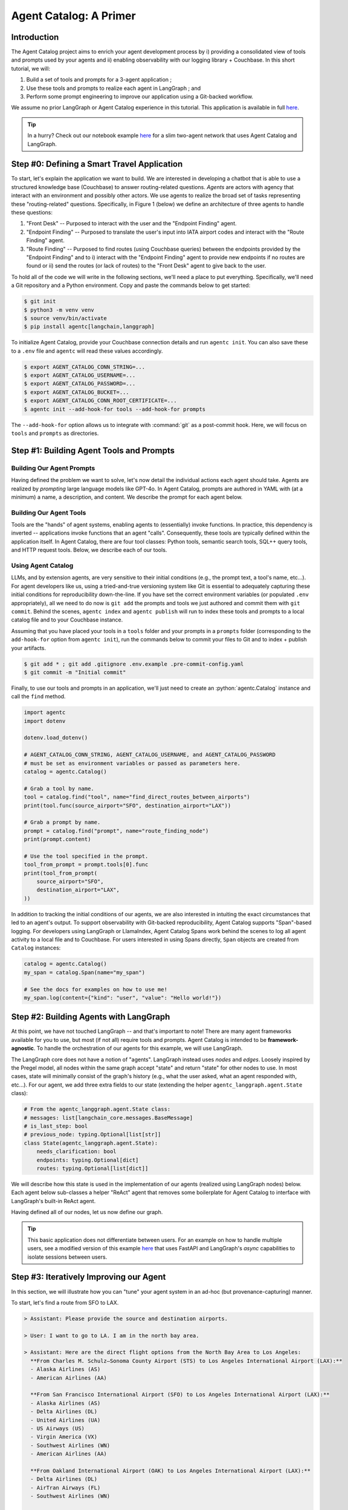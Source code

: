 .. role:: python(code)
   :language: python

.. role:: sql(code)
   :language: sql

Agent Catalog: A Primer
=======================

Introduction
------------

The Agent Catalog project aims to enrich your agent development process by i) providing a consolidated view of tools
and prompts used by your agents and ii) enabling observability with our logging library + Couchbase.
In this short tutorial, we will:

1. Build a set of tools and prompts for a 3-agent application ;
2. Use these tools and prompts to realize each agent in LangGraph ; and
3. Perform some prompt engineering to improve our application using a Git-backed workflow.

We assume no prior LangGraph or Agent Catalog experience in this tutorial.
This application is available in full `here <https://github.com/couchbaselabs/agent-catalog/tree/master/examples/with_langgraph>`__.

.. tip::

    In a hurry?
    Check out our notebook example `here <https://github.com/couchbaselabs/agent-catalog/tree/master/examples/with_notebook>`__
    for a slim two-agent network that uses Agent Catalog and LangGraph.

Step #0: Defining a Smart Travel Application
--------------------------------------------

To start, let's explain the application we want to build.
We are interested in developing a chatbot that is able to use a structured knowledge base (Couchbase) to answer
routing-related questions.
*Agents* are actors with agency that interact with an environment and possibly other actors.
We use agents to realize the broad set of tasks representing these "routing-related" questions.
Specifically, in Figure 1 (below) we define an architecture of three agents to handle these questions:

1. "Front Desk" -- Purposed to interact with the user and the "Endpoint Finding" agent.
2. "Endpoint Finding" -- Purposed to translate the user's input into IATA airport codes and interact with the
   "Route Finding" agent.
3. "Route Finding" -- Purposed to find routes (using Couchbase queries) between the endpoints provided by the
   "Endpoint Finding" and to i) interact with the "Endpoint Finding" agent to provide new endpoints if no routes are
   found or ii) send the routes (or lack of routes) to the "Front Desk" agent to give back to the user.

.. mermaid::
    :title: 3-Agent Route Finding System
    :align: center
    :caption: **Figure 1**: The 3-agent system (a Front Desk agent, a Route Finding agent, and an Endpoint Finding
        agent) we will be working with.

    %%{init: {'flowchart': {'curve': 'linear', 'defaultRenderer': 'elk'}}}%%
    graph BT
    ;
        __start__([<p>__start__</p>]):::first
        front_desk_agent(front_desk_agent)
        endpoint_finding_agent(endpoint_finding_agent)
        route_finding_agent(route_finding_agent)
        __end__([<p>__end__</p>]):::last
        __start__ --> front_desk_agent;
        endpoint_finding_agent --> route_finding_agent;
        front_desk_agent -. ENDPOINT_FINDING .-> endpoint_finding_agent;
    front_desk_agent -. END .-> __end__;
    route_finding_agent -. FRONT_DESK .-> front_desk_agent;
    route_finding_agent -. ENDPOINT_FINDING .-> endpoint_finding_agent;
    front_desk_agent -. FRONT_DESK .-> front_desk_agent;
    classDef default fill:#f2f0ff, line-height: 1.2
    classDef first fill-opacity:0
    classDef last fill: #bfb6fc

To hold all of the code we will write in the following sections, we'll need a place to put everything.
Specifically, we'll need a Git repository and a Python environment.
Copy and paste the commands below to get started:

.. code-block:: ansi-shell-session

    $ git init
    $ python3 -m venv venv
    $ source venv/bin/activate
    $ pip install agentc[langchain,langgraph]

To initialize Agent Catalog, provide your Couchbase connection details and run ``agentc init``.
You can also save these to a ``.env`` file and ``agentc`` will read these values accordingly.

.. code-block:: ansi-shell-session

    $ export AGENT_CATALOG_CONN_STRING=...
    $ export AGENT_CATALOG_USERNAME=...
    $ export AGENT_CATALOG_PASSWORD=...
    $ export AGENT_CATALOG_BUCKET=...
    $ export AGENT_CATALOG_CONN_ROOT_CERTIFICATE=...
    $ agentc init --add-hook-for tools --add-hook-for prompts

The ``--add-hook-for`` option allows us to integrate with :command:`git` as a post-commit hook.
Here, we will focus on ``tools`` and ``prompts`` as directories.


Step #1: Building Agent Tools and Prompts
-----------------------------------------

Building Our Agent Prompts
^^^^^^^^^^^^^^^^^^^^^^^^^^

Having defined the problem we want to solve, let's now detail the individual actions each agent should take.
Agents are realized by *prompting* large language models like GPT-4o.
In Agent Catalog, prompts are authored in YAML with (at a minimum) a name, a description, and content.
We describe the prompt for each agent below.

.. dropdown:: Front Desk Agent Prompt

    .. code-block:: yaml

        record_kind: prompt
        name: front_desk_node
        description: >
          All inputs required to assemble the front-desk node.

        output:
          title: ResponseOrShouldContinue
          description: >
            The response to the user's input and whether (or not)
            the conversation should continue.
          type: object
          properties:
            is_last_step:
              type: boolean
              description: "Whether (or not) the conversation should continue."
            response:
              type: string
              description: "The response to the user's input."
            needs_clarification:
              type: boolean
              description: "Whether (or not) the response needs clarification."
          required: [ should_continue, response, needs_clarification ]

        content:
          agent_instructions:
            - Be polite!

          output_format_instructions: >
            Be polite and professional in your responses.
            Err on the side of caution when deciding whether to continue the
            conversation.
            If you are unsure, it is better to **END** the conversation than
            to continue it.

    Note that our ``content`` field is an object with two objects: ``agent_instructions`` and
    ``output_format_instructions``.
    The former is a YAML list of four strings while the latter describes instructions for formatting its response.
    The practice of "prompt engineering" in the context of agents entails meticulously evolving this
    ``agent_instructions`` field.
    As we will later see, prompt engineering is closely related with problem specification.
    An ill-defined specification leads to sub-optimal performance, but it is unreasonable to ask for a well defined
    specification upfront.
    This process of prompt evolution needs to be seamless and provenance-respecting, which Agent Catalog enables.

    .. note::

        Frameworks like CrewAI may possess their own set of templates with variables that must be bound (e.g.,
        ``instructions``, ``persona``, ``examples``, etc...).
        ``content`` can include any arbitrary collection of fields that can later be used to interface with any
        framework.
        To use our prebuilt LangGraph integration libraries, adding ``agent_instructions`` and
        ``output_format_instructions`` allows us (Agent Catalog) to properly map these fields to LangGraph's
        ``langgraph.prebuilt.create_react_agent``.

    In addition to the ``name``, ``description``, and ``content`` fields, we also specify an ``output`` field in our
    prompt.
    LLMs that support structured responses / guided decoding allow developers like us to make our applications more
    robust.
    For our front desk agent, we mandate that its output contain a) a flag denoting whether or not the conversation
    should end, b) the response the agent should give (if any), and c) a flag denoting whether the agent must ask the
    user for more clarification.
    This output field is expressed in JSON schema (using YAML).

.. dropdown:: Endpoint Finding Agent Prompt

    .. code-block:: yaml

        record_kind: prompt
        name: endpoint_finding_node
        description: >
          All inputs required to assemble the endpoint-finding node.

        output:
          title: Endpoints
          description: The source and destination airports for a flight / route.
          type: object
          properties:
            source:
              type: string
              description: "The IATA code for the source airport."
            dest:
              type: string
              description: "The IATA code for the destination airport."
          required: [source, dest]

        content:
          agent_instructions: >
            Your task is to find the source and destination airports for a flight.
            The user will provide you with the source and destination cities.
            You need to find the IATA codes for the source and destination airports.
            Another agent will use these IATA codes to find a route between the two
            airports.
            If a route cannot be found, suggest alternate airports (preferring
            airports that are more likely to have routes between them).

          output_format_instructions: >
            Ensure that each IATA code is a string and is capitalized.

    Again, our ``content`` field is an object with two objects: ``agent_instructions`` and
    ``output_format_instructions``.
    The former describes directions the agent must take to find the source and destination airports.
    Finally, for our endpoint finding agent, we mandate that its output is an object with ``source`` and ``dest``
    fields.

.. dropdown:: Route Finding Agent Prompt

    .. code-block:: yaml

        record_kind: prompt
        name: route_finding_node
        description: >
          All inputs required to assemble the route-finding node.

        tools:
          - name: "find_direct_routes_between_airports"
          - query: "finding indirect flights (those with layovers)"
            limit: 2

        output:
          title: Routes
          description: >
            A list of a sequence of flights (source and destinations) that connect
            two airports.
          type: object
          properties:
            routes:
              type: array
              items:
                type: object
                properties:
                  source:
                    type: string
                    description: "The IATA code for the source airport."
                  dest:
                    type: string
                    description: "The IATA code for the destination airport."
                required: [ source, dest ]
            is_last_step:
              type: boolean
              description: >
                Whether the agent should continue to find routes between new source
                and destination cities.
          required: [ routes, is_last_step ]

        content:
          agent_instructions:
            - >
              Your task is to use the provided tools to find a route that connects
              the source and destination airports.
              You will be given the source and destination cities.
              You MUST use the provided tools.
              Use routes with fewer layovers (e.g., if a direct flight and a
              one-layover flight exists, choose the direct flight).
            - >
              If no routes exist, return an empty list.
              You will then be given new source and destination cities to find
              routes between.
              If you cannot find a route after the second attempt, set the
              `is_last_step` flag to True.

          output_format_instructions: >
            Ensure that each IATA code is a string and is capitalized for all
            routes returned.

    Compared to our endpoint finding agent prompt and our front desk agent prompt, our route finding agent prompt
    possesses an additional field: ``tools``.
    Prompts in Agent Catalog optionally specify a set of **tools** (discussed in detail in the following section) to be
    associated with.
    The first tool, ``find_direct_routes_between_airports``, is specified directly by name.
    The next two tools are specified indirecty with a semantically similar query string: "finding indirect flights
    those with layovers)".
    If prompt authors are unaware of the full set of tools available to them (as is the case for large agent
    applications), they can estimate the exact tools they need within the prompt itself.

Building Our Agent Tools
^^^^^^^^^^^^^^^^^^^^^^^^

Tools are the "hands" of agent systems, enabling agents to (essentially) invoke functions.
In practice, this dependency is inverted -- applications invoke functions that an agent "calls".
Consequently, these tools are typically defined within the application itself.
In Agent Catalog, there are four tool classes: Python tools, semantic search tools, SQL++ query tools, and HTTP
request tools.
Below, we describe each of our tools.

.. dropdown:: Find Direct Routes Tool (SQL++)

    .. code-block::

        /*
        name: find_direct_routes_between_airports
        description: >
            Find a list of direct routes between two airports using source_airport
            and destination_airport.
        input:
            type: object
            properties:
              source_airport:
                type: string
              destination_airport:
                type: string

        secrets:
            - couchbase:
                conn_string: CB_CONN_STRING
                username: CB_USERNAME
                password: CB_PASSWORD
                # certificate: CB_CERTIFICATE
        */
        FROM
            `travel-sample`.inventory.route r
        WHERE
            r.sourceairport = $source_airport AND
            r.destinationairport = $destination_airport
        SELECT VALUE {
            "airlines"     : [ r.airline ],
            "layovers"     : [],
            "from_airport" : r.sourceairport,
            "to_airport"   : r.destinationairport
        }
        LIMIT
            10;

    .. note::

        Note the use of named parameters ``$source_airport`` and ``$destination_airport`` in the SQL++ query itself.

    Tools require metadata to instruct our agent on the tool's use.
    In SQL++ tools, this metadata is captured in a multi-line comment containing a YAML block with the ``name``,
    ``description``, an ``input`` type and a ``secrets`` block.

    ``name`` and ``description`` are self-explanatory (these fields refer to the same concepts from our prompts).
    ``input`` describes the named parameters used by the SQL++ query.
    This description is expressed in JSON schema (using YAML).
    For this tool, the named parameters ``$source_airport`` and ``$destination_airport`` correspond to the
    ``source_airport`` and ``destination_airport`` string fields described in ``input``.
    The ``couchbase`` object inside the ``secrets`` list describes the keys that correspond to the connection details
    used to execute the query.
    In most cases, you shouldn't need to modify this field from the template -- you'll just need to make sure that
    ``CB_CONN_STRING``, ``CB_USERNAME``, and ``CB_PASSWORD`` are environment variables that are set.

    .. important::

        ``CB_CONN_STRING``, ``CB_USERNAME``, and ``CB_PASSWORD`` are distinct from ``AGENT_CATALOG_CONN_STRING``,
        ``AGENT_CATALOG_USERNAME``, and ``AGENT_CATALOG_PASSWORD``!
        In this example, you'll need to set both (even if Agent Catalog and the travel sample reside in the same
        cluster).

.. dropdown:: Find Indirect Routes Tools (Python)

    We could describe the remaining tools using the SQL++ tool format, but for teaching purposes we will author the
    remaining tools in Python.

    .. code-block:: python

        cluster = couchbase.cluster.Cluster(
            os.getenv("CB_CONN_STRING"),
            couchbase.options.ClusterOptions(
                authenticator=couchbase.auth.PasswordAuthenticator(
                    username=os.getenv("CB_USERNAME"),
                    password=os.getenv("CB_PASSWORD"),
                )
            ),
        )

        @agentc.catalog.tool
        def find_one_layover_flights(
            source_airport: str,
            destination_airport: str,
        ) -> list[dict]:
            """Find all one-layover (indirect) flights between two airports."""
            query = cluster.query(
                """
                    FROM
                        `travel-sample`.inventory.route r1,
                        `travel-sample`.inventory.route r2
                    WHERE
                        r1.sourceairport = $source_airport AND
                        r1.destinationairport = r2.sourceairport AND
                        r2.destinationairport = $destination_airport
                    SELECT VALUE {
                        "airlines"     : [r1.airline, r2.airline],
                        "layovers"     : [r1.destinationairport],
                        "from_airport" : r1.sourceairport,
                        "to_airport"   : r2.destinationairport
                    }
                    LIMIT
                        10;
                """,
                couchbase.options.QueryOptions(
                    named_parameters={
                        "source_airport": source_airport,
                        "destination_airport": destination_airport
                    }
                ),
            )
            results: list[dict] = list()
            for result in query.rows():
                results.append(result.dict)
            return results


        @agentc.catalog.tool
        def find_two_layover_flights(
            source_airport: str,
            destination_airport: str,
        ) -> list[dict]:
            """Find all two-layover (indirect) flights between two airports."""
            query = cluster.query(
                """
                    FROM
                        `travel-sample`.inventory.route r1,
                        `travel-sample`.inventory.route r2,
                        `travel-sample`.inventory.route r3
                    WHERE
                        r1.sourceairport = $source_airport AND
                        r1.destinationairport = r2.sourceairport AND
                        r2.destinationairport = r3.sourceairport AND
                        r3.destinationairport = $destination_airport
                    SELECT VALUE {
                        "airlines"     : [r1.airline, r2.airline, r3.airline],
                        "layovers"     : [r1.destinationairport],
                        "from_airport" : r1.sourceairport,
                        "to_airport"   : r3.destinationairport
                    }
                    LIMIT
                        10;
                """,
                couchbase.options.QueryOptions(
                    named_parameters={
                        "source_airport": source_airport,
                        "destination_airport": destination_airport
                    }
                ),
            )
            results: list[dict] = list()
            for result in query.rows():
                results.append(result)
            return results

    Python tools are Python functions that are decorated with the :python:`agentc.catalog.tool` decorator.
    By default, the function's name (here, :python:`find_one_layover_flights` and :python:`find_two_layover_flights`)
    and the function's docstring (the triple-quoted string immediately under the function signature) are used to
    populate the decorator's ``name`` and ``description`` fields, though these can also be explicitly specified by using
    :python:`agentc.catalog.tool(name=..., description=...)`.

    The arguments of each function (``source_airport`` and ``destination_airport``) must be appropriately typed for the
    agent to correctly invoke the function.
    Similar to the ``find_direct_routes_between_airports`` tool, both fields are string-valued.

    .. note::

        In general, it is good practice to also attach return types for your functions (here, :python:`-> list[dict]`)
        -- but this is not a strict requirement for our agent to invoke the function.

Using Agent Catalog
^^^^^^^^^^^^^^^^^^^

LLMs, and by extension agents, are very sensitive to their initial conditions (e.g., the prompt text, a tool's name,
etc...).
For agent developers like us, using a tried-and-true versioning system like Git is essential to adequately capturing
these initial conditions for reproducibility down-the-line.
If you have set the correct environment variables (or populated ``.env`` appropriately), all we need to do now is
``git add`` the prompts and tools we just authored and commit them with ``git commit``.
Behind the scenes, ``agentc index`` and ``agentc publish`` will run to index these tools and prompts to a
local catalog file and to your Couchbase instance.

Assuming that you have placed your tools in a ``tools`` folder and your prompts in a ``prompts`` folder
(corresponding to the ``add-hook-for`` option from ``agentc init``), run the commands below to commit your files to
Git and to index + publish your artifacts.

.. code-block:: ansi-shell-session

    $ git add * ; git add .gitignore .env.example .pre-commit-config.yaml
    $ git commit -m "Initial commit"

Finally, to use our tools and prompts in an application, we'll just need to create an :python:`agentc.Catalog` instance
and call the ``find`` method.

.. code-block:: python

    import agentc
    import dotenv

    dotenv.load_dotenv()

    # AGENT_CATALOG_CONN_STRING, AGENT_CATALOG_USERNAME, and AGENT_CATALOG_PASSWORD
    # must be set as environment variables or passed as parameters here.
    catalog = agentc.Catalog()

    # Grab a tool by name.
    tool = catalog.find("tool", name="find_direct_routes_between_airports")
    print(tool.func(source_airport="SFO", destination_airport="LAX"))

    # Grab a prompt by name.
    prompt = catalog.find("prompt", name="route_finding_node")
    print(prompt.content)

    # Use the tool specified in the prompt.
    tool_from_prompt = prompt.tools[0].func
    print(tool_from_prompt(
        source_airport="SFO",
        destination_airport="LAX",
    ))

In addition to tracking the initial conditions of our agents, we are also interested in intuiting the exact
circumstances that led to an agent's output.
To support observability with Git-backed reproducibility, Agent Catalog supports "Span"-based logging.
For developers using LangGraph or LlamaIndex, Agent Catalog Spans work behind the scenes to log all agent activity to a
local file and to Couchbase.
For users interested in using Spans directly, ``Span`` objects are created from ``Catalog`` instances:

.. code-block:: python

    catalog = agentc.Catalog()
    my_span = catalog.Span(name="my_span")

    # See the docs for examples on how to use me!
    my_span.log(content={"kind": "user", "value": "Hello world!"})

Step #2: Building Agents with LangGraph
---------------------------------------

At this point, we have not touched LangGraph -- and that's important to note!
There are many agent frameworks available for you to use, but most (if not all) require tools and prompts.
Agent Catalog is intended to be **framework-agnostic**.
To handle the orchestration of our agents for this example, we will use LangGraph.

The LangGraph core does not have a notion of "agents".
LangGraph instead uses *nodes* and *edges*.
Loosely inspired by the Pregel model, all nodes within the same graph accept "state" and return "state" for other nodes
to use.
In most cases, state will minimally consist of the graph's history (e.g., what the user asked, what an agent responded
with, etc...).
For our agent, we add three extra fields to our state (extending the helper ``agentc_langgraph.agent.State`` class):

.. code-block:: python

    # From the agentc_langgraph.agent.State class:
    # messages: list[langchain_core.messages.BaseMessage]
    # is_last_step: bool
    # previous_node: typing.Optional[list[str]]
    class State(agentc_langgraph.agent.State):
        needs_clarification: bool
        endpoints: typing.Optional[dict]
        routes: typing.Optional[list[dict]]

We will describe how this state is used in the implementation of our agents (realized using LangGraph nodes) below.
Each agent below sub-classes a helper "ReAct" agent that removes some boilerplate for Agent Catalog to interface
with LangGraph's built-in ReAct agent.

.. dropdown:: Front Desk Agent (Node)

    .. code-block:: python

        def talk_to_user(
            span: agentc.Span,
            message: str,
            requires_response: bool = True,
        ):
            # We use "Assistant" to differentiate between the
            # "internal" AI messages and what the user sees.
            span.log(agentc.span.AssistantContent(value=message))
            if requires_response:
                print("> Assistant: " + message)
                response = input("> User: ")
                span.log(agentc.span.UserContent(value=response))
                return response
            else:
                print("> Assistant: " + message)

        class FrontDeskAgent(agentc_langgraph.agent.ReActAgent):
            def __init__(
                self,
                catalog: agentc.Catalog,
                span: agentc.Span,
            ):
                chat_model = langchain_openai.chat_models.ChatOpenAI(
                    model="gpt-4o-mini",
                    temperature=0,
                )
                super().__init__(
                    chat_model=chat_model,
                    catalog=catalog,
                    span=span,
                    prompt_name="front_desk_node",
                )
                self.introductory_message: str = \
                    "Please provide the source and destination airports."

            def _invoke(
                self,
                span: agentc.Span,
                state: State,
                config: langchain_core.runnables.RunnableConfig,
            ) -> State:
                if len(state["messages"]) == 0:
                    # This is the first message in the conversation.
                    response = talk_to_user(span, self.introductory_message)
                    state["messages"].append(langchain_core.messages.HumanMessage(content=response))
                else:
                    # Display the last message in our conversation to our user.
                    response = talk_to_user(span, state["messages"][-1].content)
                    state["messages"].append(langchain_core.messages.HumanMessage(content=response))

                # Give the working state to our agent.
                agent = self.create_react_agent(span)
                response = agent.invoke(input=state, config=config)

                # 'is_last_step' and 'response' comes from the prompt's output format.
                # Note this is a direct mutation on the "state" given to the Span!
                structured_response = response["structured_response"]
                state["messages"].append(
                    langchain_core.messages.AIMessage(structured_response["response"])
                )
                state["is_last_step"] = structured_response["is_last_step"]
                state["needs_clarification"] = structured_response["needs_clarification"]
                if state["is_last_step"]:
                    talk_to_user(span, structured_response["response"], requires_response=False)
                return state

    Outside of our agent we define a :python:`talk_to_user` tool, which interfaces with the user through the console
    and records user + assistant activity to an Agent Catalog :python:`Span` instance.

    Starting with our constructor, the prompt we specified earlier is retrieved by name with
    :python:`prompt_name="front_desk_node"`.
    For this example, we are using ``gpt-4o-mini`` but any LangChain-compatible chat model can be used here.

    .. note::

        Note that we pass an OpenAI chat model instance (specifically, ``gpt-4o-mini`` with :python:`temperature=0`)
        to the parent class.
        This is one of many initial conditions that would not be captured if we versioned only our prompts!

    Child classes of :python:`agentc_langgraph.agent.ReActAgent` must also implement the :python:`_invoke` method, which
    handles the invocation of our LLM and how to mutate the input :python:`State` instance for use by other agents.
    Our front desk agent always starts with a pre-canned message when first interacting with a user, but will invoke
    a ReAct agent containing our message history for all subsequent responses.
    After the agent invocation, we mutate the :python:`state` object to:

    1. Add the LLM's output to our conversational history list, :python:`"messages"`;
    2. Set the :python:`is_last_step` and :python:`needs_clarification` flags from the LLM's structured response
       (according to the output type defined in the prompt); and
    3. Responds to the user if :python:`is_last_step` is raised.

    Once our :python:`state` object has been modified, we emit our state for other agents (or more accurately, nodes)
    to use in their :python:`_invoke` method.

.. dropdown:: Endpoint Finding Agent (Node)

    .. code-block:: python

        class EndpointFindingAgent(agentc_langgraph.agent.ReActAgent):
            def __init__(self, catalog: agentc.Catalog, span: agentc.Span):
                chat_model = langchain_openai.chat_models.ChatOpenAI(
                    model="gpt-4o",
                    temperature=0,
                )
                super().__init__(
                    chat_model=chat_model,
                    catalog=catalog,
                    span=span,
                    prompt_name="endpoint_finding_node",
                )

            def _invoke(
                self,
                span: agentc.Span,
                state: State,
                config: langchain_core.runnables.RunnableConfig,
            ) -> State:
                # Give the working state to our agent.
                agent = self.create_react_agent(span)
                response = agent.invoke(input=state, config=config)

                # 'source' and 'dest' comes from the prompt's output format.
                # Note this is a direct mutation on the "state" given to the Span!
                structured_response = response["structured_response"]
                state["endpoints"] = {
                    "source": structured_response["source"],
                    "destination": structured_response["dest"]
                }
                state["messages"].append(response["messages"][-1])
                return state

    The endpoint finding agent is much simpler than our front desk agent (with respect to implementation).
    Again, using the output type defined in our prompt, we set the source and destination of our state to be the
    :python:`"source"` and :python:`"dest"` fields of the LLM's structured response.


.. dropdown:: Route Finding Agent (Node)

    .. code-block:: python

        class RouteFindingAgent(agentc_langgraph.agent.ReActAgent):
            def __init__(
                self,
                catalog: agentc.Catalog,
                span: agentc.Span,
            ):
                chat_model = langchain_openai.chat_models.ChatOpenAI(
                    model="gpt-4o",
                    temperature=0
                )
                super().__init__(
                    chat_model=chat_model,
                    catalog=catalog,
                    span=span,
                    prompt_name="route_finding_node",
                )

            def _invoke(
                self,
                span: agentc.Span,
                state: State,
                config: langchain_core.runnables.RunnableConfig,
            ) -> State:
                # Give the working state to our agent.
                agent = self.create_react_agent(span)
                response = agent.invoke(input=state, config=config)

                # We will only attach the last message to our state.
                # Note this is a direct mutation on the "state" given to the Span!
                structured_response = response["structured_response"]
                state["messages"].append(response["messages"][-1])
                state["routes"] = structured_response["routes"]
                state["is_last_step"] = structured_response["is_last_step"] is True
                return state

    The route finding agent is also relatively simple (compared to our front desk agent).
    Using the output type defined in our prompt, we set the routes and the :python:`"is_last_step"` flag of our state
    using the LLM's structured response.

Having defined all of our nodes, let us now define our graph.

.. dropdown:: Travel Application Graph

    .. code-block:: python

        catalog = agentc.Catalog()
        span = catalog.Span(name="root_span")
        workflow = langgraph.graph.StateGraph(State)

    To start, we create a :python:`langgraph.graph.StateGraph` instance that accepts the :python:`State` *class* above.

    .. code-block:: python

        front_desk_agent = FrontDeskAgent(catalog, span)
        endpoint_finding_agent = EndpointFindingAgent(catalog, span)
        route_finding_agent = RouteFindingAgent(catalog, span)
        workflow.add_node("front_desk_agent", front_desk_agent)
        workflow.add_node("endpoint_finding_agent", endpoint_finding_agent)
        workflow.add_node("route_finding_agent", route_finding_agent)
        workflow.set_entry_point("front_desk_agent")

    Next we add our nodes to our graph.
    The first argument of the :python:`add_node` method is a node ID (in this case, the name of the variable bound to
    each agent).
    The second argument of the :python:`add_node` method is the agent itself (more generally, any callable object).
    The last line with :python:`set_entry_point` marks our front desk agent as the first node to run when the graph is
    invoked.

    .. code-block:: python

        def out_front_desk_edge(
            state: State,
        ) -> typing.Literal["endpoint_finding_agent", "front_desk_agent", "__end__"]:
            if state["is_last_step"]:
                return langgraph.graph.END
            elif state["needs_clarification"]:
                return "front_desk_agent"
            else:
                return "endpoint_finding_agent"


        def out_route_finding_edge(
            state: State,
        ) -> typing.Literal["front_desk_agent", "endpoint_finding_agent"]:
            if state["routes"] or state["is_last_step"]:
                return "front_desk_agent"
            else:
                return "endpoint_finding_agent"

        workflow.add_conditional_edges(
            "front_desk_agent",
            out_front_desk_edge,
        )
        workflow.add_edge("endpoint_finding_agent", "route_finding_agent")
        workflow.add_conditional_edges(
            "route_finding_agent",
            out_route_finding_edge,
        )

    Last but not least, we need to connect our nodes together using edges.
    Outgoing edges in LangGraph are functions that accept an input :python:`state` (of the same type used by our nodes)
    and return the name of node that this :python:`state` should be forwarded to.
    The front desk agent has three outgoing edges:

    1. to the terminal :python:`__end__` node if :python:`"is_last_step"` is raised, which stops the graph computation;
    2. back to itself if :python:`"needs_clarification"` is raised; and
    3. to the endpoint finding agent for all other instances of :python:`state`.

    The endpoint finding agent unconditionally moves to the route finding agent (thus the use of :python:`add_edge`
    instead of :python:`add_condition_edges`).
    The route finding agent has two outgoing edges:

    1. to the front desk agent if :python:`routes` is set or if our route finding agent has raised the
       :python:`is_last_step` flag itself; and
    2. back to the endpoint finding agent for all other instances of :python:`state`.

    Finally, to see our graph in action, we compile and call the :python:`invoke` method of our graph:

    .. code-block:: python

        graph = workflow.compile()
        span.state = {
            "messages": [],
            "endpoints": None,
            "routes": None,
            "needs_clarification": False,
            "is_last_step": False,
        }
        with span:
            graph.invoke(input=span.state)

.. tip::

    This basic application does not differentiate between users.
    For an example on how to handle multiple users, see a modified version of this example
    `here <https://github.com/couchbaselabs/agent-catalog/tree/master/examples/with_fastapi>`__
    that uses FastAPI and LangGraph's `async` capabilities to isolate sessions between users.


Step #3: Iteratively Improving our Agent
----------------------------------------

In this section, we will illustrate how you can "tune" your agent system in an ad-hoc (but provenance-capturing) manner.

To start, let's find a route from SFO to LAX.

.. code-block:: text

  > Assistant: Please provide the source and destination airports.

  > User: I want to go to LA. I am in the north bay area.

  > Assistant: Here are the direct flight options from the North Bay Area to Los Angeles:
    **From Charles M. Schulz–Sonoma County Airport (STS) to Los Angeles International Airport (LAX):**
    - Alaska Airlines (AS)
    - American Airlines (AA)

    **From San Francisco International Airport (SFO) to Los Angeles International Airport (LAX):**
    - Alaska Airlines (AS)
    - Delta Airlines (DL)
    - United Airlines (UA)
    - US Airways (US)
    - Virgin America (VX)
    - Southwest Airlines (WN)
    - American Airlines (AA)

    **From Oakland International Airport (OAK) to Los Angeles International Airport (LAX):**
    - Delta Airlines (DL)
    - AirTran Airways (FL)
    - Southwest Airlines (WN)

    You have several options to choose from, depending on your preferred airport and airline. Let me know if you
    need further assistance with booking or additional information!

  > User: That's all, thanks

  > Assistant: You're welcome! If you have any more questions in the future, feel free to ask. Have a great trip
    to LA!

Next, let's try a set of endpoints that requires one layover.
Specifically, we want a route from Canyonlands Field Airport (IATA ``'CNY'``) to LAX.

.. code-block:: text

  > Assistant: Please provide the source and destination airports.

  > User: i want to go to LAX from Canyonlands Field Airport

  > Assistant: To travel from Canyonlands Field Airport (CNY) to Los Angeles International Airport (LAX), you will
    likely need to book a connecting flight, as there may not be direct flights available. You can check with
    airlines that operate from CNY for available routes and connections. Additionally, consider checking travel
    websites or consulting with a travel agent to find the best options for your trip.

This is **not** a correct response.
To intuit why our application has failed, we will use the logs generated by our application.
Specifically, we will look at our logs using Agent Catalog's built-in Query Service UDFs:

.. code-block:: sql

    SELECT
        *
    FROM
        `travel-sample`.agent_activity.Sessions() s
    WHERE
        s.sid = `travel-sample`.agent_activity.LastSession();

The results from the query above show that the "Front Desk" agent has incorrectly assumed that the user input is not
relevant to route planning.

1. To fix this, let us modify our prompt.
   Open the file ``prompts/front_desk.yaml`` and uncomment all parts of the ``content --> agent_instructions`` list.

   .. code-block:: yaml

     - >
       Your task is to respond to the user AND decide if the conversation should
       end based on the user's response.
       If you have any routes that have been given to by another agent, respond
       to the user in Markdown illustrating the routes.

     - >
       If the user asks for help with flight planning but there are no source and
       destination cities provided, set the 'needs_clarification' field to True
       and provide a polite response.

     - >
       If the user asks / replies with anything not related to flight planning, set
       the 'is_last_step' field to True and 'needs_clarification' to True.
       DO NOT continue the conversation if the user's input / response is not related
       to flight planning.
       For example, the following responses should end the conversation (set
       'is_last_step' to True):
       - I need help with my hotel reservation. ==> is_last_step: True
       - Can you help me with my car rental? ==> is_last_step: True
       - I need recommendations for restaurants in the area. ==> is_last_step: True

     - >
       If the user wants to end the conversation, set the 'is_last_step' field to True
       and provide a polite response.
       For example:
       - Thanks! That's all I need. ==> is_last_step: True
       - I'm done for now. ==> is_last_step: True
       - That's all for today. ==> is_last_step: True

2. Next, we will create a new commit that captures this change.

   .. code-block:: ansi-shell-session

     $ git add prompts/front_desk.yaml
     $ git commit -m "Fixing front desk agent."

3. Now, let us try the same input again with our agent system.

   .. code-block:: text

     > Assistant: Please provide the source and destination airports.

     > User: i want to go to LAX from Canyonlands Field Airport

     > Assistant: There are no direct flights from Canyonlands Field Airport (CNY) to Los Angeles International
       Airport (LAX). However, there are several one-layover flights available with a stop in Salt Lake City (SLC).
       Here are the options:

        1. **Delta Airlines (DL) to Alaska Airlines (AS)** with a layover in SLC.
        2. **Delta Airlines (DL) to Delta Airlines (DL)** with a layover in SLC.
        3. **Delta Airlines (DL) to KLM (KL)** with a layover in SLC.
        4. **Delta Airlines (DL) to United Airlines (UA)** with a layover in SLC.
        5. **Delta Airlines (DL) to US Airways (US)** with a layover in SLC.
        6. **Delta Airlines (DL) to Southwest Airlines (WN)** with a layover in SLC.
        7. **Delta Airlines (DL) to American Airlines (AA)** with a layover in SLC.

       You can choose any of these options based on your preference for airlines and schedule.

     > User: that's all, thanks

     > Assistant: You're welcome! If you have any more questions in the future, feel free to reach out.
       Safe travels!

   ...and it seems our fix has worked!

To conclude this section, users of Agent Catalog are expected (and encouraged) to make small changes like this
frequently and ad-hoc (like we did here).
When we move past this ad-hoc testing to more qualitative and structured evaluation, the role Agent Catalog plays is
further magnified (see the example source `here <https://github.com/couchbaselabs/agent-catalog/tree/master/examples/with_langgraph/evals>`__
for how built in testing frameworks like :python:`pytest` are used to facilitate an evaluation environment).
Git-backed versioning allows agent developers to seamlessly switch between agent versions using Git commands (see `here <faqs.html#git-versioning-questions>`__
for guidance on using Git for this).

